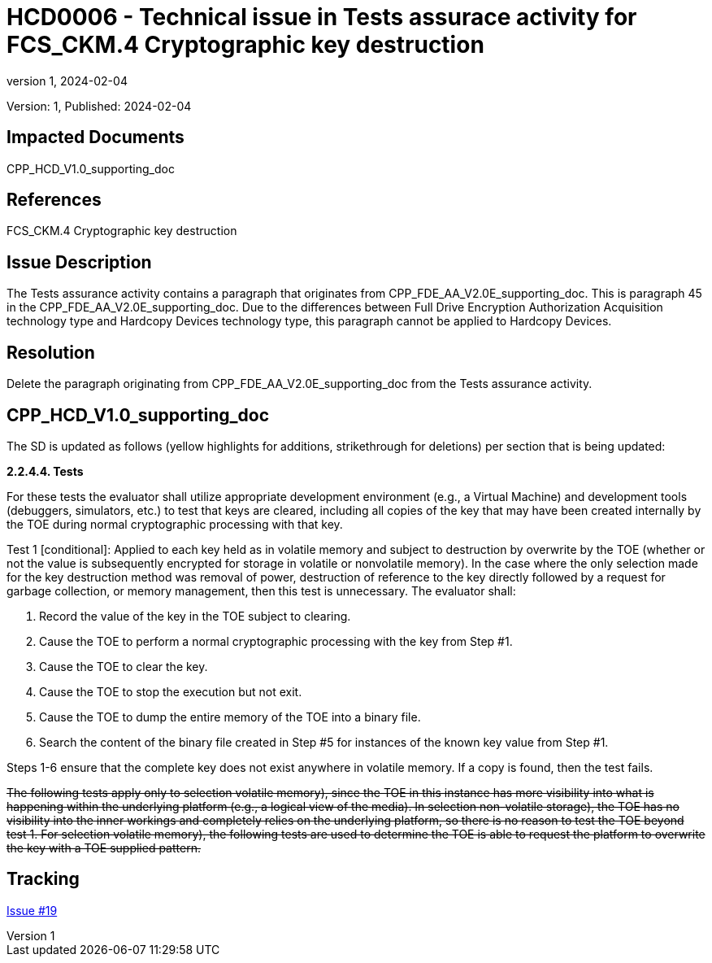 // The Number will be the next sequential TD number of the form HCDxxxx starting with HCD0001
// The Title will be the title of the GitHub Issue that was generated for this problem, question, etc. that resulted in this TD being generated
= HCD0006 - Technical issue in Tests assurace activity for FCS_CKM.4 Cryptographic key destruction
:showtitle:
:imagesdir: images
:icons: font
// revnumber and revdate should be the number and date of the revision of this version of the TD
:revnumber: 1
:revdate: 2024-02-04
:linkattrs:

:iTC-longname: Hardcopy Device
:iTC-shortname: HCD-iTC
:iTC-email: iTC-HCD@niap-ccevs.org
:iTC-website: https://hcd-iTC.github.io/
// Provide the link here to either the HCD cPP and/or the HCD SD as applicable
:iTC-GitHub: https://github.com/HCD-iTC/cPP/

Version: {revnumber}, Published: {revdate}

== Impacted Documents

CPP_HCD_V1.0_supporting_doc

// Reference the applicable Section/paragraph number for the HCD cPP SFR(s) / SARs or HCD SD Assurace Activities that this TD pertains to
== References

FCS_CKM.4 Cryptographic key destruction

// Provide the issue description extracted from the Issue that was generated for this problem, question, etc. that resulted in this TD being generated.
// Include the Issue Number
== Issue Description

The Tests assurance activity contains a paragraph that originates from CPP_FDE_AA_V2.0E_supporting_doc. This is paragraph 45 in the CPP_FDE_AA_V2.0E_supporting_doc. Due to the differences between Full Drive Encryption Authorization Acquisition technology type and Hardcopy Devices technology type, this paragraph cannot be applied to Hardcopy Devices. 

// Provide the resolution agreed upon by the HIT for this Issue
== Resolution

Delete the paragraph originating from CPP_FDE_AA_V2.0E_supporting_doc from the Tests assurance activity.  


// Provide here the specific change(s) by Document, Section number, paragraph and line that is to be made to the HCD cPP and/or HCD SD to resolve this issue
== CPP_HCD_V1.0_supporting_doc

The SD is updated as follows (yellow highlights for additions, strikethrough for deletions) per section that is being updated:

*2.2.4.4. Tests*

For these tests the evaluator shall utilize appropriate development environment (e.g., a Virtual Machine) and development tools (debuggers, simulators, etc.) to test that keys are cleared, including all copies of the key that may have been created internally by the TOE during normal cryptographic processing with that key.

Test 1 [conditional]: Applied to each key held as in volatile memory and subject to destruction by overwrite by the TOE (whether or not the value is subsequently encrypted for storage in volatile or nonvolatile memory). In the case where the only selection made for the key destruction method was removal of power, destruction of reference to the key directly followed by a request for garbage collection, or memory management, then this test is unnecessary. The evaluator shall:

. Record the value of the key in the TOE subject to clearing.
. Cause the TOE to perform a normal cryptographic processing with the key from Step #1.
. Cause the TOE to clear the key.
. Cause the TOE to stop the execution but not exit.
. Cause the TOE to dump the entire memory of the TOE into a binary file.
. Search the content of the binary file created in Step #5 for instances of the known key value from Step #1.

Steps 1-6 ensure that the complete key does not exist anywhere in volatile memory. If a copy is found, then the test fails.

+++<del>The following tests apply only to selection volatile memory), since the TOE in this instance has more
visibility into what is happening within the underlying platform (e.g., a logical view of the media).
In selection non-volatile storage), the TOE has no visibility into the inner workings and completely
relies on the underlying platform, so there is no reason to test the TOE beyond test 1. For selection
volatile memory), the following tests are used to determine the TOE is able to request the platform
to overwrite the key with a TOE supplied pattern.</del>+++

//Include a pointer to the file that contains the actual fix for this TD
== Tracking

link:https://github.com/HCD-iTC/HCD-IT/issues/19[Issue #19]
